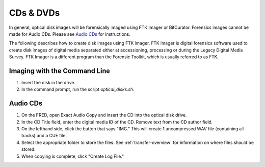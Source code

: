 CDs & DVDs
==========
In general, optical disk images will be forensically imaged using FTK Imager or BitCurator. Forensics images cannot be made for Audio CDs. Please see `Audio CDs`_ for instructions.

The following describes how to create disk images using FTK Imager. FTK
Imager is digital forensics software used to create disk images of
digital media separated either at accessioning, processing or during the
Legacy Digital Media Survey. FTK Imager is a different program than the
Forensic Toolkit, which is usually referred to as FTK.


Imaging with the Command Line
*****************************

1. Insert the disk in the drive.

2. In the command prompt, run the script `optical_disks.sh`.


Audio CDs
*********

1. On the FRED, open Exact Audio Copy and insert the CD into the optical disk drive.

2. In the CD Title field, enter the digital media ID of the CD. Remove text from the CD author field.

3. On the lefthand side, click the button that says "IMG." This will create 1 uncompressed WAV file (containing all tracks) and a CUE file.

4. Select the appropriate folder to store the files. See :ref:`transfer-overview` for information on where files should be stored.

5. When copying is complete, click "Create Log File."
